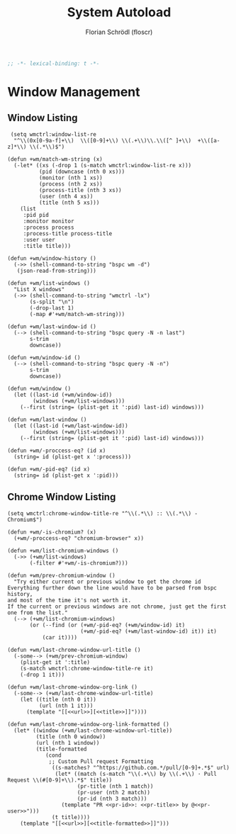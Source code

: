 #+TITLE: System Autoload
#+AUTHOR: Florian Schrödl (floscr)
#+PROPERTY: header-args :tangle yes
#+STARTUP: org-startup-folded: showall
#+BEGIN_SRC emacs-lisp
;; -*- lexical-binding: t -*-
#+END_SRC

* Window Management

** Window Listing

#+BEGIN_SRC elisp
 (setq wmctrl:window-list-re
  "^\\(0x[0-9a-f]+\\)  \\([0-9]+\\) \\(.+\\)\\.\\([^ ]+\\)  +\\([a-z]*\\) \\(.*\\)$")

(defun +wm/match-wm-string (x)
  (-let* ((xs (-drop 1 (s-match wmctrl:window-list-re x)))
          (pid (downcase (nth 0 xs)))
          (monitor (nth 1 xs))
          (process (nth 2 xs))
          (process-title (nth 3 xs))
          (user (nth 4 xs))
          (title (nth 5 xs)))
    (list
     :pid pid
     :monitor monitor
     :process process
     :process-title process-title
     :user user
     :title title)))

(defun +wm/window-history ()
  (->> (shell-command-to-string "bspc wm -d")
   (json-read-from-string)))

(defun +wm/list-windows ()
  "List X windows"
  (->> (shell-command-to-string "wmctrl -lx")
       (s-split "\n")
       (-drop-last 1)
       (-map #'+wm/match-wm-string)))

(defun +wm/last-window-id ()
  (--> (shell-command-to-string "bspc query -N -n last")
       s-trim
       downcase))

(defun +wm/window-id ()
  (--> (shell-command-to-string "bspc query -N -n")
       s-trim
       downcase))

(defun +wm/window ()
  (let ((last-id (+wm/window-id))
        (windows (+wm/list-windows)))
    (--first (string= (plist-get it ':pid) last-id) windows)))

(defun +wm/last-window ()
  (let ((last-id (+wm/last-window-id))
        (windows (+wm/list-windows)))
    (--first (string= (plist-get it ':pid) last-id) windows)))

(defun +wm/-proccess-eq? (id x)
  (string= id (plist-get x ':process)))

(defun +wm/-pid-eq? (id x)
  (string= id (plist-get x ':pid)))
#+END_SRC

** Chrome Window Listing

#+BEGIN_SRC elisp
(setq wmctrl:chrome-window-title-re "^\\(.*\\) :: \\(.*\\) - Chromium$")

(defun +wm/-is-chromium? (x)
  (+wm/-proccess-eq? "chromium-browser" x))

(defun +wm/list-chromium-windows ()
  (->> (+wm/list-windows)
       (-filter #'+wm/-is-chromium?)))

(defun +wm/prev-chromium-window ()
  "Try either current or previous window to get the chrome id
Everything further down the line would have to be parsed from bspc history,
and most of the time it's not worth it.
If the current or previous windows are not chrome, just get the first one from the list."
  (--> (+wm/list-chromium-windows)
       (or (--find (or (+wm/-pid-eq? (+wm/window-id) it)
                       (+wm/-pid-eq? (+wm/last-window-id) it)) it)
           (car it))))

(defun +wm/last-chrome-window-url-title ()
  (-some--> (+wm/prev-chromium-window)
    (plist-get it ':title)
    (s-match wmctrl:chrome-window-title-re it)
    (-drop 1 it)))

(defun +wm/last-chrome-window-org-link ()
  (-some--> (+wm/last-chrome-window-url-title)
    (let ((title (nth 0 it))
          (url (nth 1 it)))
      (template "[[<<url>>][<<title>>]]"))))

(defun +wm/last-chrome-window-org-link-formatted ()
  (let* ((window (+wm/last-chrome-window-url-title))
         (title (nth 0 window))
         (url (nth 1 window))
         (title-formatted
            (cond
             ;; Custom Pull request Formatting
              ((s-matches? "^https://github.com.*/pull/[0-9]+.*$" url)
               (let* ((match (s-match "\\(.+\\) by \\(.+\\) · Pull Request \\(#[0-9]+\\).*$" title))
                      (pr-title (nth 1 match))
                      (pr-user (nth 2 match))
                      (pr-id (nth 3 match)))
                 (template "PR <<pr-id>>: <<pr-title>> by @<<pr-user>>")))
              (t title))))
    (template "[[<<url>>][<<title-formatted>>]]")))
#+END_SRC
